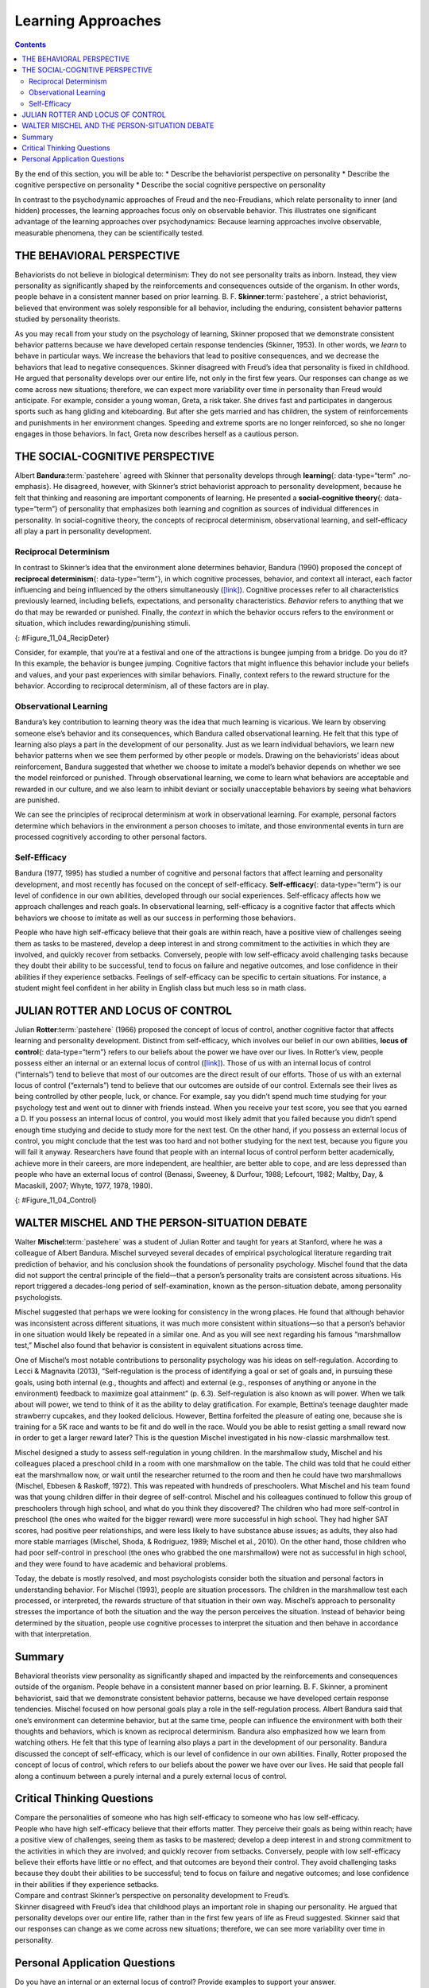 ===================
Learning Approaches
===================



.. contents::
   :depth: 3
..

.. container::

   By the end of this section, you will be able to: \* Describe the
   behaviorist perspective on personality \* Describe the cognitive
   perspective on personality \* Describe the social cognitive
   perspective on personality

In contrast to the psychodynamic approaches of Freud and the
neo-Freudians, which relate personality to inner (and hidden) processes,
the learning approaches focus only on observable behavior. This
illustrates one significant advantage of the learning approaches over
psychodynamics: Because learning approaches involve observable,
measurable phenomena, they can be scientifically tested.

THE BEHAVIORAL PERSPECTIVE
==========================

Behaviorists do not believe in biological determinism: They do not see
personality traits as inborn. Instead, they view personality as
significantly shaped by the reinforcements and consequences outside of
the organism. In other words, people behave in a consistent manner based
on prior learning. B. F. **Skinner**:term:`pastehere`,
a strict behaviorist, believed that environment was solely responsible
for all behavior, including the enduring, consistent behavior patterns
studied by personality theorists.

As you may recall from your study on the psychology of learning, Skinner
proposed that we demonstrate consistent behavior patterns because we
have developed certain response tendencies (Skinner, 1953). In other
words, we *learn* to behave in particular ways. We increase the
behaviors that lead to positive consequences, and we decrease the
behaviors that lead to negative consequences. Skinner disagreed with
Freud’s idea that personality is fixed in childhood. He argued that
personality develops over our entire life, not only in the first few
years. Our responses can change as we come across new situations;
therefore, we can expect more variability over time in personality than
Freud would anticipate. For example, consider a young woman, Greta, a
risk taker. She drives fast and participates in dangerous sports such as
hang gliding and kiteboarding. But after she gets married and has
children, the system of reinforcements and punishments in her
environment changes. Speeding and extreme sports are no longer
reinforced, so she no longer engages in those behaviors. In fact, Greta
now describes herself as a cautious person.

THE SOCIAL-COGNITIVE PERSPECTIVE
================================

Albert **Bandura**:term:`pastehere` agreed with
Skinner that personality develops through **learning**\ {:
data-type=“term” .no-emphasis}. He disagreed, however, with Skinner’s
strict behaviorist approach to personality development, because he felt
that thinking and reasoning are important components of learning. He
presented a **social-cognitive theory**\ {: data-type=“term”} of
personality that emphasizes both learning and cognition as sources of
individual differences in personality. In social-cognitive theory, the
concepts of reciprocal determinism, observational learning, and
self-efficacy all play a part in personality development.

Reciprocal Determinism
----------------------

In contrast to Skinner’s idea that the environment alone determines
behavior, Bandura (1990) proposed the concept of **reciprocal
determinism**\ {: data-type=“term”}, in which cognitive processes,
behavior, and context all interact, each factor influencing and being
influenced by the others simultaneously
(`[link] <#Figure_11_04_RecipDeter>`__). Cognitive processes refer to
all characteristics previously learned, including beliefs, expectations,
and personality characteristics. *Behavior* refers to anything that we
do that may be rewarded or punished. Finally, the *context* in which the
behavior occurs refers to the environment or situation, which includes
rewarding/punishing stimuli.

|Three boxes are arranged in a triangle. There are lines with arrows on
each end connecting the boxes. The boxes are labeled “Behavior,”
“Situational factors,” and “Personal factors.”|\ {:
#Figure_11_04_RecipDeter}

Consider, for example, that you’re at a festival and one of the
attractions is bungee jumping from a bridge. Do you do it? In this
example, the behavior is bungee jumping. Cognitive factors that might
influence this behavior include your beliefs and values, and your past
experiences with similar behaviors. Finally, context refers to the
reward structure for the behavior. According to reciprocal determinism,
all of these factors are in play.

Observational Learning
----------------------

Bandura’s key contribution to learning theory was the idea that much
learning is vicarious. We learn by observing someone else’s behavior and
its consequences, which Bandura called observational learning. He felt
that this type of learning also plays a part in the development of our
personality. Just as we learn individual behaviors, we learn new
behavior patterns when we see them performed by other people or models.
Drawing on the behaviorists’ ideas about reinforcement, Bandura
suggested that whether we choose to imitate a model’s behavior depends
on whether we see the model reinforced or punished. Through
observational learning, we come to learn what behaviors are acceptable
and rewarded in our culture, and we also learn to inhibit deviant or
socially unacceptable behaviors by seeing what behaviors are punished.

We can see the principles of reciprocal determinism at work in
observational learning. For example, personal factors determine which
behaviors in the environment a person chooses to imitate, and those
environmental events in turn are processed cognitively according to
other personal factors.

Self-Efficacy
-------------

Bandura (1977, 1995) has studied a number of cognitive and personal
factors that affect learning and personality development, and most
recently has focused on the concept of self-efficacy.
**Self-efficacy**\ {: data-type=“term”} is our level of confidence in
our own abilities, developed through our social experiences.
Self-efficacy affects how we approach challenges and reach goals. In
observational learning, self-efficacy is a cognitive factor that affects
which behaviors we choose to imitate as well as our success in
performing those behaviors.

People who have high self-efficacy believe that their goals are within
reach, have a positive view of challenges seeing them as tasks to be
mastered, develop a deep interest in and strong commitment to the
activities in which they are involved, and quickly recover from
setbacks. Conversely, people with low self-efficacy avoid challenging
tasks because they doubt their ability to be successful, tend to focus
on failure and negative outcomes, and lose confidence in their abilities
if they experience setbacks. Feelings of self-efficacy can be specific
to certain situations. For instance, a student might feel confident in
her ability in English class but much less so in math class.

JULIAN ROTTER AND LOCUS OF CONTROL
==================================

Julian **Rotter**:term:`pastehere` (1966) proposed the
concept of locus of control, another cognitive factor that affects
learning and personality development. Distinct from self-efficacy, which
involves our belief in our own abilities, **locus of control**\ {:
data-type=“term”} refers to our beliefs about the power we have over our
lives. In Rotter’s view, people possess either an internal or an
external locus of control (`[link] <#Figure_11_04_Control>`__). Those of
us with an internal locus of control (“internals”) tend to believe that
most of our outcomes are the direct result of our efforts. Those of us
with an external locus of control (“externals”) tend to believe that our
outcomes are outside of our control. Externals see their lives as being
controlled by other people, luck, or chance. For example, say you didn’t
spend much time studying for your psychology test and went out to dinner
with friends instead. When you receive your test score, you see that you
earned a D. If you possess an internal locus of control, you would most
likely admit that you failed because you didn’t spend enough time
studying and decide to study more for the next test. On the other hand,
if you possess an external locus of control, you might conclude that the
test was too hard and not bother studying for the next test, because you
figure you will fail it anyway. Researchers have found that people with
an internal locus of control perform better academically, achieve more
in their careers, are more independent, are healthier, are better able
to cope, and are less depressed than people who have an external locus
of control (Benassi, Sweeney, & Durfour, 1988; Lefcourt, 1982; Maltby,
Day, & Macaskill, 2007; Whyte, 1977, 1978, 1980).

|A box is labeled “Locus of Control.” An arrow points to the left from
this box to another labeled “Internal” containing “I am in control of
outcomes: belief that one’s effort and decisions determine outcomes.”
Another arrow points to the right from the “Locus of Control” box to
another box labeled “External” containing “Outcomes are beyond my
control: belief that luck, fate, and other people determine
outcomes.”|\ {: #Figure_11_04_Control}

.. seealso::

   Take the `Locus of Control <http://openstax.org/l/locuscontrol>`__
   questionnaire. Scores range from 0 to 13. A low score on this
   questionnaire indicates an internal locus of control, and a high
   score indicates an external locus of control.

WALTER MISCHEL AND THE PERSON-SITUATION DEBATE
==============================================

Walter **Mischel**:term:`pastehere` was a student of
Julian Rotter and taught for years at Stanford, where he was a colleague
of Albert Bandura. Mischel surveyed several decades of empirical
psychological literature regarding trait prediction of behavior, and his
conclusion shook the foundations of personality psychology. Mischel
found that the data did not support the central principle of the
field—that a person’s personality traits are consistent across
situations. His report triggered a decades-long period of
self-examination, known as the person-situation debate, among
personality psychologists.

Mischel suggested that perhaps we were looking for consistency in the
wrong places. He found that although behavior was inconsistent across
different situations, it was much more consistent within situations—so
that a person’s behavior in one situation would likely be repeated in a
similar one. And as you will see next regarding his famous “marshmallow
test,” Mischel also found that behavior is consistent in equivalent
situations across time.

One of Mischel’s most notable contributions to personality psychology
was his ideas on self-regulation. According to Lecci & Magnavita (2013),
“Self-regulation is the process of identifying a goal or set of goals
and, in pursuing these goals, using both internal (e.g., thoughts and
affect) and external (e.g., responses of anything or anyone in the
environment) feedback to maximize goal attainment” (p. 6.3).
Self-regulation is also known as will power. When we talk about will
power, we tend to think of it as the ability to delay gratification. For
example, Bettina’s teenage daughter made strawberry cupcakes, and they
looked delicious. However, Bettina forfeited the pleasure of eating one,
because she is training for a 5K race and wants to be fit and do well in
the race. Would you be able to resist getting a small reward now in
order to get a larger reward later? This is the question Mischel
investigated in his now-classic marshmallow test.

Mischel designed a study to assess self-regulation in young children. In
the marshmallow study, Mischel and his colleagues placed a preschool
child in a room with one marshmallow on the table. The child was told
that he could either eat the marshmallow now, or wait until the
researcher returned to the room and then he could have two marshmallows
(Mischel, Ebbesen & Raskoff, 1972). This was repeated with hundreds of
preschoolers. What Mischel and his team found was that young children
differ in their degree of self-control. Mischel and his colleagues
continued to follow this group of preschoolers through high school, and
what do you think they discovered? The children who had more
self-control in preschool (the ones who waited for the bigger reward)
were more successful in high school. They had higher SAT scores, had
positive peer relationships, and were less likely to have substance
abuse issues; as adults, they also had more stable marriages (Mischel,
Shoda, & Rodriguez, 1989; Mischel et al., 2010). On the other hand,
those children who had poor self-control in preschool (the ones who
grabbed the one marshmallow) were not as successful in high school, and
they were found to have academic and behavioral problems.

.. seealso::

   To learn more about the marshmallow test and view the test given to
   children in Columbia, follow the link below to Joachim de Posada’s
   `TEDTalks <http://openstax.org/l/TEDPosada>`__ video.

Today, the debate is mostly resolved, and most psychologists consider
both the situation and personal factors in understanding behavior. For
Mischel (1993), people are situation processors. The children in the
marshmallow test each processed, or interpreted, the rewards structure
of that situation in their own way. Mischel’s approach to personality
stresses the importance of both the situation and the way the person
perceives the situation. Instead of behavior being determined by the
situation, people use cognitive processes to interpret the situation and
then behave in accordance with that interpretation.

Summary
=======

Behavioral theorists view personality as significantly shaped and
impacted by the reinforcements and consequences outside of the organism.
People behave in a consistent manner based on prior learning. B. F.
Skinner, a prominent behaviorist, said that we demonstrate consistent
behavior patterns, because we have developed certain response
tendencies. Mischel focused on how personal goals play a role in the
self-regulation process. Albert Bandura said that one’s environment can
determine behavior, but at the same time, people can influence the
environment with both their thoughts and behaviors, which is known as
reciprocal determinism. Bandura also emphasized how we learn from
watching others. He felt that this type of learning also plays a part in
the development of our personality. Bandura discussed the concept of
self-efficacy, which is our level of confidence in our own abilities.
Finally, Rotter proposed the concept of locus of control, which refers
to our beliefs about the power we have over our lives. He said that
people fall along a continuum between a purely internal and a purely
external locus of control.

.. card-carousel:: 1

    .. card:: Question

      Self-regulation is also known as \________.

      1. self-efficacy
      2. will power
      3. internal locus of control
      4. external locus of control {: type=“a”}

  .. dropdown:: Check Answer

      B
  .. Card:: Question


      Your level of confidence in your own abilities is known as
      \________.

      1. self-efficacy
      2. self-concept
      3. self-control
      4. self-esteem {: type=“a”}

  .. dropdown:: Check Answer

      A
  .. Card:: Question

      Jane believes that she got a bad grade on her psychology paper
      because her professor doesn’t like her. Jane most likely has an
      \______\_ locus of control.

      1. internal
      2. external
      3. intrinsic
      4. extrinsic {: type=“a”}

   .. container::

      B

Critical Thinking Questions
===========================

.. container::

   .. container::

      Compare the personalities of someone who has high self-efficacy to
      someone who has low self-efficacy.

   .. container::

      People who have high self-efficacy believe that their efforts
      matter. They perceive their goals as being within reach; have a
      positive view of challenges, seeing them as tasks to be mastered;
      develop a deep interest in and strong commitment to the activities
      in which they are involved; and quickly recover from setbacks.
      Conversely, people with low self-efficacy believe their efforts
      have little or no effect, and that outcomes are beyond their
      control. They avoid challenging tasks because they doubt their
      abilities to be successful; tend to focus on failure and negative
      outcomes; and lose confidence in their abilities if they
      experience setbacks.

.. container::

   .. container::

      Compare and contrast Skinner’s perspective on personality
      development to Freud’s.

   .. container::

      Skinner disagreed with Freud’s idea that childhood plays an
      important role in shaping our personality. He argued that
      personality develops over our entire life, rather than in the
      first few years of life as Freud suggested. Skinner said that our
      responses can change as we come across new situations; therefore,
      we can see more variability over time in personality.

Personal Application Questions
==============================

.. container::

   .. container::

      Do you have an internal or an external locus of control? Provide
      examples to support your answer.

.. glossary::

   locus of control
      beliefs about the power we have over our lives; an external locus
      of control is the belief that our outcomes are outside of our
      control; an internal locus of control is the belief that we
      control our own outcomes ^
   reciprocal determinism
      belief that one’s environment can determine behavior, but at the
      same time, people can influence the environment with both their
      thoughts and behaviors ^
   self-efficacy
      someone’s level of confidence in their own abilities ^
   social-cognitive theory
      Bandura’s theory of personality that emphasizes both cognition and
      learning as sources of individual differences in personality

.. |Three boxes are arranged in a triangle. There are lines with arrows on each end connecting the boxes. The boxes are labeled “Behavior,” “Situational factors,” and “Personal factors.”| image:: ../resources/CNX_Psych_11_04_RecipDeterR.jpg
.. |A box is labeled “Locus of Control.” An arrow points to the left from this box to another labeled “Internal” containing “I am in control of outcomes: belief that one’s effort and decisions determine outcomes.” Another arrow points to the right from the “Locus of Control” box to another box labeled “External” containing “Outcomes are beyond my control: belief that luck, fate, and other people determine outcomes.”| image:: ../resources/CNX_Psych_11_04_Control.jpg
